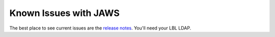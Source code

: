 ######################
Known Issues with JAWS
######################

The best place to see current issues are the `release notes <https://docs.jgi.doe.gov/display/AAG/JAWS+Release+Notes>`_.  You'll need your LBL LDAP.


